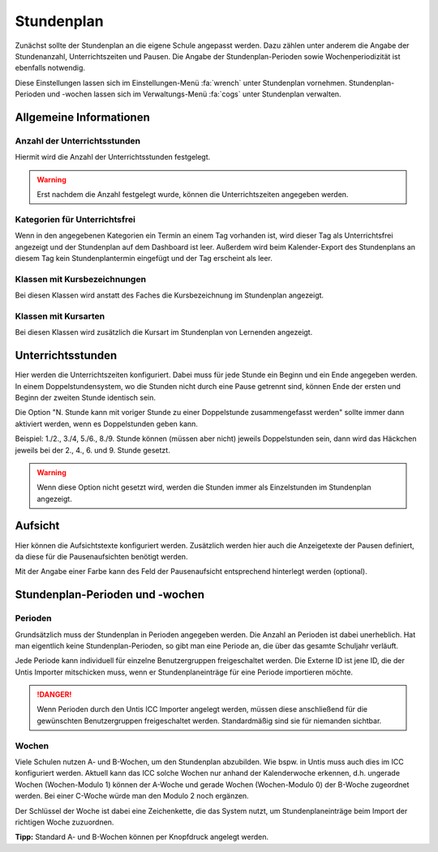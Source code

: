 Stundenplan
===========

Zunächst sollte der Stundenplan an die eigene Schule angepasst werden. Dazu zählen unter anderem die Angabe der
Stundenanzahl, Unterrichtszeiten und Pausen. Die Angabe der Stundenplan-Perioden sowie Wochenperiodizität ist ebenfalls
notwendig.

Diese Einstellungen lassen sich im Einstellungen-Menü :fa:`wrench` unter Stundenplan vornehmen. Stundenplan-Perioden und
-wochen lassen sich im Verwaltungs-Menü :fa:`cogs` unter Stundenplan verwalten.

Allgemeine Informationen
------------------------

Anzahl der Unterrichtsstunden
#############################

Hiermit wird die Anzahl der Unterrichtsstunden festgelegt.

.. warning:: Erst nachdem die Anzahl festgelegt wurde, können die Unterrichtszeiten angegeben werden.

Kategorien für Unterrichtsfrei
##############################

Wenn in den angegebenen Kategorien ein Termin an einem Tag vorhanden ist, wird dieser Tag als Unterrichtsfrei angezeigt
und der Stundenplan auf dem Dashboard ist leer. Außerdem wird beim Kalender-Export des Stundenplans an diesem Tag kein
Stundenplantermin eingefügt und der Tag erscheint als leer.

Klassen mit Kursbezeichnungen
#############################

Bei diesen Klassen wird anstatt des Faches die Kursbezeichnung im Stundenplan angezeigt.

Klassen mit Kursarten
#####################

Bei diesen Klassen wird zusätzlich die Kursart im Stundenplan von Lernenden angezeigt.

Unterrichtsstunden
------------------

Hier werden die Unterrichtszeiten konfiguriert. Dabei muss für jede Stunde ein Beginn und ein Ende angegeben werden.
In einem Doppelstundensystem, wo die Stunden nicht durch eine Pause getrennt sind, können Ende der ersten und Beginn
der zweiten Stunde identisch sein.

Die Option "N. Stunde kann mit voriger Stunde zu einer Doppelstunde zusammengefasst werden" sollte immer dann aktiviert
werden, wenn es Doppelstunden geben kann.

Beispiel: 1./2., 3./4, 5./6., 8./9. Stunde können (müssen aber nicht) jeweils Doppelstunden sein, dann wird das Häckchen
jeweils bei der 2., 4., 6. und 9. Stunde gesetzt.

.. warning:: Wenn diese Option nicht gesetzt wird, werden die Stunden immer als Einzelstunden im Stundenplan angezeigt.

Aufsicht
--------

Hier können die Aufsichtstexte konfiguriert werden. Zusätzlich werden hier auch die Anzeigetexte der Pausen definiert,
da diese für die Pausenaufsichten benötigt werden.

Mit der Angabe einer Farbe kann des Feld der Pausenaufsicht entsprechend hinterlegt werden (optional).

Stundenplan-Perioden und -wochen
--------------------------------

Perioden
########

Grundsätzlich muss der Stundenplan in Perioden angegeben werden. Die Anzahl an Perioden ist dabei unerheblich. Hat man
eigentlich keine Stundenplan-Perioden, so gibt man eine Periode an, die über das gesamte Schuljahr verläuft.

Jede Periode kann individuell für einzelne Benutzergruppen freigeschaltet werden. Die Externe ID ist jene ID, die der
Untis Importer mitschicken muss, wenn er Stundenplaneinträge für eine Periode importieren möchte.

.. danger:: Wenn Perioden durch den Untis ICC Importer angelegt werden, müssen diese anschließend für die gewünschten
   Benutzergruppen freigeschaltet werden. Standardmäßig sind sie für niemanden sichtbar.

Wochen
######

Viele Schulen nutzen A- und B-Wochen, um den Stundenplan abzubilden. Wie bspw. in Untis muss auch dies im ICC konfiguriert werden.
Aktuell kann das ICC solche Wochen nur anhand der Kalenderwoche erkennen, d.h. ungerade Wochen (Wochen-Modulo 1) können
der A-Woche und gerade Wochen (Wochen-Modulo 0) der B-Woche zugeordnet werden. Bei einer C-Woche würde man den Modulo 2 noch ergänzen.

Der Schlüssel der Woche ist dabei eine Zeichenkette, die das System nutzt, um Stundenplaneinträge beim Import der
richtigen Woche zuzuordnen.

**Tipp:** Standard A- und B-Wochen können per Knopfdruck angelegt werden.

